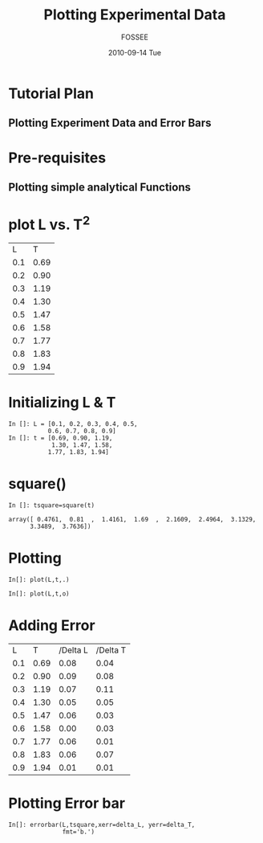 #+LaTeX_CLASS: beamer
#+LaTeX_CLASS_OPTIONS: [presentation]
#+BEAMER_FRAME_LEVEL: 1

#+BEAMER_HEADER_EXTRA: \usetheme{Warsaw}\useoutertheme{infolines}\usecolortheme{default}\setbeamercovered{transparent}
#+COLUMNS: %45ITEM %10BEAMER_env(Env) %10BEAMER_envargs(Env Args) %4BEAMER_col(Col) %8BEAMER_extra(Extra)
#+PROPERTY: BEAMER_col_ALL 0.1 0.2 0.3 0.4 0.5 0.6 0.7 0.8 0.9 1.0 :ETC
#+OPTIONS:   H:5 num:t toc:nil \n:nil @:t ::t |:t ^:t -:t f:t *:t <:t

#+TITLE: Plotting Experimental Data
#+AUTHOR: FOSSEE
#+DATE: 2010-09-14 Tue
#+EMAIL:     info@fossee.in

# \author[FOSSEE] {FOSSEE}

# \institute[IIT Bombay] {Department of Aerospace Engineering\\IIT Bombay}
# \date{}

* Tutorial Plan 
** Plotting Experiment Data and Error Bars 
* Pre-requisites 
** Plotting simple analytical Functions 
* plot L vs. T^2 

#+ORGTBL: L vs T^2 orgtbl-to-latex

  | L   | T    |
  | 0.1 | 0.69 |
  | 0.2 | 0.90 |
  | 0.3 | 1.19 |
  | 0.4 | 1.30 |
  | 0.5 | 1.47 |
  | 0.6 | 1.58 |
  | 0.7 | 1.77 |
  | 0.8 | 1.83 |
  | 0.9 | 1.94 |
  
  


* Initializing L & T
  : In []: L = [0.1, 0.2, 0.3, 0.4, 0.5,
  :            0.6, 0.7, 0.8, 0.9]
  : In []: t = [0.69, 0.90, 1.19,
  :             1.30, 1.47, 1.58,
  :            1.77, 1.83, 1.94]
* square()
  : In []: tsquare=square(t)
  
  : array([ 0.4761,  0.81  ,  1.4161,  1.69  ,  2.1609,  2.4964,  3.1329,
  :       3.3489,  3.7636])

  
* Plotting   
  : In[]: plot(L,t,.)
  

  : In[]: plot(L,t,o)

* Adding Error 


  |   L |    T | /Delta L | /Delta T |
  | 0.1 | 0.69 |     0.08 |     0.04 |
  | 0.2 | 0.90 |     0.09 |     0.08 |
  | 0.3 | 1.19 |     0.07 |     0.11 |
  | 0.4 | 1.30 |     0.05 |     0.05 |
  | 0.5 | 1.47 |     0.06 |     0.03 |
  | 0.6 | 1.58 |     0.00 |     0.03 |
  | 0.7 | 1.77 |     0.06 |     0.01 |
  | 0.8 | 1.83 |     0.06 |     0.07 |
  | 0.9 | 1.94 |     0.01 |     0.01 |
 
 
* Plotting Error bar 
  
  : In[]: errorbar(L,tsquare,xerr=delta_L, yerr=delta_T,
  :                fmt='b.')


